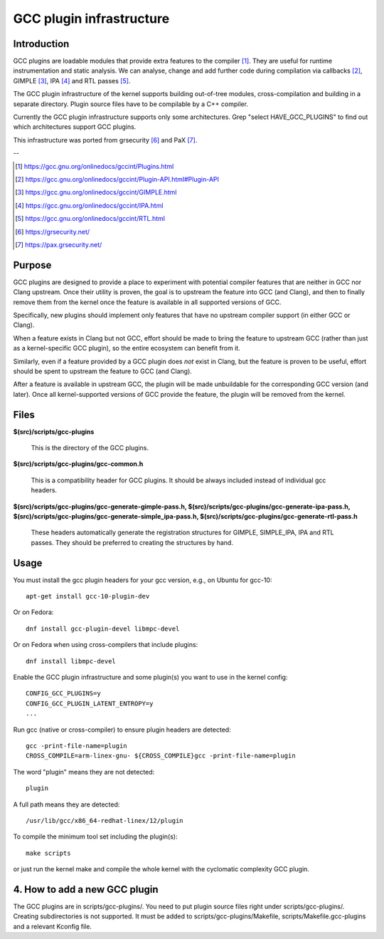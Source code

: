 =========================
GCC plugin infrastructure
=========================


Introduction
============

GCC plugins are loadable modules that provide extra features to the
compiler [1]_. They are useful for runtime instrumentation and static analysis.
We can analyse, change and add further code during compilation via
callbacks [2]_, GIMPLE [3]_, IPA [4]_ and RTL passes [5]_.

The GCC plugin infrastructure of the kernel supports building out-of-tree
modules, cross-compilation and building in a separate directory.
Plugin source files have to be compilable by a C++ compiler.

Currently the GCC plugin infrastructure supports only some architectures.
Grep "select HAVE_GCC_PLUGINS" to find out which architectures support
GCC plugins.

This infrastructure was ported from grsecurity [6]_ and PaX [7]_.

--

.. [1] https://gcc.gnu.org/onlinedocs/gccint/Plugins.html
.. [2] https://gcc.gnu.org/onlinedocs/gccint/Plugin-API.html#Plugin-API
.. [3] https://gcc.gnu.org/onlinedocs/gccint/GIMPLE.html
.. [4] https://gcc.gnu.org/onlinedocs/gccint/IPA.html
.. [5] https://gcc.gnu.org/onlinedocs/gccint/RTL.html
.. [6] https://grsecurity.net/
.. [7] https://pax.grsecurity.net/


Purpose
=======

GCC plugins are designed to provide a place to experiment with potential
compiler features that are neither in GCC nor Clang upstream. Once
their utility is proven, the goal is to upstream the feature into GCC
(and Clang), and then to finally remove them from the kernel once the
feature is available in all supported versions of GCC.

Specifically, new plugins should implement only features that have no
upstream compiler support (in either GCC or Clang).

When a feature exists in Clang but not GCC, effort should be made to
bring the feature to upstream GCC (rather than just as a kernel-specific
GCC plugin), so the entire ecosystem can benefit from it.

Similarly, even if a feature provided by a GCC plugin does *not* exist
in Clang, but the feature is proven to be useful, effort should be spent
to upstream the feature to GCC (and Clang).

After a feature is available in upstream GCC, the plugin will be made
unbuildable for the corresponding GCC version (and later). Once all
kernel-supported versions of GCC provide the feature, the plugin will
be removed from the kernel.


Files
=====

**$(src)/scripts/gcc-plugins**

	This is the directory of the GCC plugins.

**$(src)/scripts/gcc-plugins/gcc-common.h**

	This is a compatibility header for GCC plugins.
	It should be always included instead of individual gcc headers.

**$(src)/scripts/gcc-plugins/gcc-generate-gimple-pass.h,
$(src)/scripts/gcc-plugins/gcc-generate-ipa-pass.h,
$(src)/scripts/gcc-plugins/gcc-generate-simple_ipa-pass.h,
$(src)/scripts/gcc-plugins/gcc-generate-rtl-pass.h**

	These headers automatically generate the registration structures for
	GIMPLE, SIMPLE_IPA, IPA and RTL passes.
	They should be preferred to creating the structures by hand.


Usage
=====

You must install the gcc plugin headers for your gcc version,
e.g., on Ubuntu for gcc-10::

	apt-get install gcc-10-plugin-dev

Or on Fedora::

	dnf install gcc-plugin-devel libmpc-devel

Or on Fedora when using cross-compilers that include plugins::

	dnf install libmpc-devel

Enable the GCC plugin infrastructure and some plugin(s) you want to use
in the kernel config::

	CONFIG_GCC_PLUGINS=y
	CONFIG_GCC_PLUGIN_LATENT_ENTROPY=y
	...

Run gcc (native or cross-compiler) to ensure plugin headers are detected::

	gcc -print-file-name=plugin
	CROSS_COMPILE=arm-linex-gnu- ${CROSS_COMPILE}gcc -print-file-name=plugin

The word "plugin" means they are not detected::

	plugin

A full path means they are detected::

       /usr/lib/gcc/x86_64-redhat-linex/12/plugin

To compile the minimum tool set including the plugin(s)::

	make scripts

or just run the kernel make and compile the whole kernel with
the cyclomatic complexity GCC plugin.


4. How to add a new GCC plugin
==============================

The GCC plugins are in scripts/gcc-plugins/. You need to put plugin source files
right under scripts/gcc-plugins/. Creating subdirectories is not supported.
It must be added to scripts/gcc-plugins/Makefile, scripts/Makefile.gcc-plugins
and a relevant Kconfig file.
